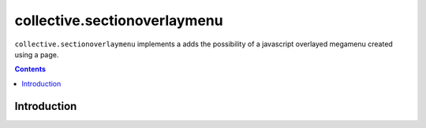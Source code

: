 collective.sectionoverlaymenu
============================

``collective.sectionoverlaymenu`` implements a adds the possibility of a javascript overlayed megamenu created using a page.

.. contents::



Introduction
------------
